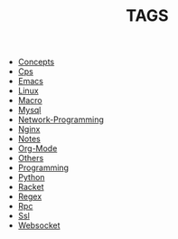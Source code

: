 
#+TITLE: TAGS

#+HTML_HEAD_EXTRA:<link rel="stylesheet" type="text/css" href="../../../css/tags.css"/>

- [[file:tags/Concepts.html][Concepts]]
- [[file:tags/Cps.html][Cps]]
- [[file:tags/Emacs.html][Emacs]]
- [[file:tags/Linux.html][Linux]]
- [[file:tags/Macro.html][Macro]]
- [[file:tags/Mysql.html][Mysql]]
- [[file:tags/Network-Programming.html][Network-Programming]]
- [[file:tags/Nginx.html][Nginx]]
- [[file:tags/Notes.html][Notes]]
- [[file:tags/Org-Mode.html][Org-Mode]]
- [[file:tags/Others.html][Others]]
- [[file:tags/Programming.html][Programming]]
- [[file:tags/Python.html][Python]]
- [[file:tags/Racket.html][Racket]]
- [[file:tags/Regex.html][Regex]]
- [[file:tags/Rpc.html][Rpc]]
- [[file:tags/Ssl.html][Ssl]]
- [[file:tags/Websocket.html][Websocket]]